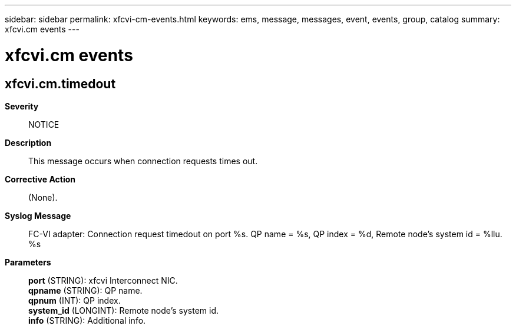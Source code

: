 ---
sidebar: sidebar
permalink: xfcvi-cm-events.html
keywords: ems, message, messages, event, events, group, catalog
summary: xfcvi.cm events
---

= xfcvi.cm events
:toclevels: 1
:hardbreaks:
:nofooter:
:icons: font
:linkattrs:
:imagesdir: ./media/

== xfcvi.cm.timedout
*Severity*::
NOTICE
*Description*::
This message occurs when connection requests times out.
*Corrective Action*::
(None).
*Syslog Message*::
FC-VI adapter: Connection request timedout on port %s. QP name = %s, QP index = %d, Remote node's system id = %llu. %s
*Parameters*::
*port* (STRING): xfcvi Interconnect NIC.
*qpname* (STRING): QP name.
*qpnum* (INT): QP index.
*system_id* (LONGINT): Remote node's system id.
*info* (STRING): Additional info.
